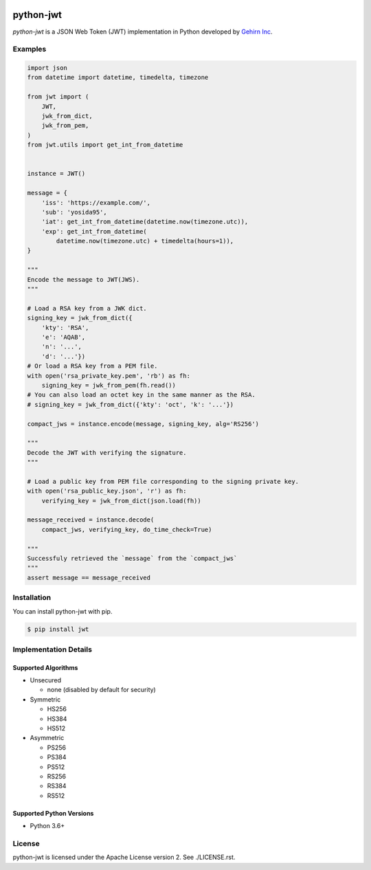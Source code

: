 .. image:: https://travis-ci.org/GehirnInc/python-jwt.svg?branch=master
    :target: https://travis-ci.org/GehirnInc/python-jwt
.. image:: https://coveralls.io/repos/GehirnInc/python-jwt/badge.png?branch=master
    :target:  https://coveralls.io/r/GehirnInc/python-jwt?branch=master
.. image:: https://badge.fury.io/py/jwt.svg?dummy
    :target: http://badge.fury.io/py/jwt

python-jwt
==========

*python-jwt* is a JSON Web Token (JWT) implementation in Python developed by `Gehirn Inc`_.


Examples
--------

.. code-block:: python

   import json
   from datetime import datetime, timedelta, timezone

   from jwt import (
       JWT,
       jwk_from_dict,
       jwk_from_pem,
   )
   from jwt.utils import get_int_from_datetime


   instance = JWT()

   message = {
       'iss': 'https://example.com/',
       'sub': 'yosida95',
       'iat': get_int_from_datetime(datetime.now(timezone.utc)),
       'exp': get_int_from_datetime(
           datetime.now(timezone.utc) + timedelta(hours=1)),
   }

   """
   Encode the message to JWT(JWS).
   """

   # Load a RSA key from a JWK dict.
   signing_key = jwk_from_dict({
       'kty': 'RSA',
       'e': 'AQAB',
       'n': '...',
       'd': '...'})
   # Or load a RSA key from a PEM file.
   with open('rsa_private_key.pem', 'rb') as fh:
       signing_key = jwk_from_pem(fh.read())
   # You can also load an octet key in the same manner as the RSA.
   # signing_key = jwk_from_dict({'kty': 'oct', 'k': '...'})

   compact_jws = instance.encode(message, signing_key, alg='RS256')

   """
   Decode the JWT with verifying the signature.
   """

   # Load a public key from PEM file corresponding to the signing private key.
   with open('rsa_public_key.json', 'r') as fh:
       verifying_key = jwk_from_dict(json.load(fh))

   message_received = instance.decode(
       compact_jws, verifying_key, do_time_check=True)

   """
   Successfuly retrieved the `message` from the `compact_jws`
   """
   assert message == message_received


Installation
------------

You can install python-jwt with pip.

.. code-block:: shell

   $ pip install jwt


Implementation Details
-------------------------

Supported Algorithms
~~~~~~~~~~~~~~~~~~~~

- Unsecured

  - none (disabled by default for security)

- Symmetric

  - HS256
  - HS384
  - HS512

- Asymmetric

  - PS256
  - PS384
  - PS512
  - RS256
  - RS384
  - RS512

Supported Python Versions
~~~~~~~~~~~~~~~~~~~~~~~~~

- Python 3.6+


License
-------
python-jwt is licensed under the Apache License version 2.  See ./LICENSE.rst.


.. _Gehirn Inc: http://www.gehirn.co.jp/


